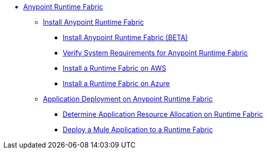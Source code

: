 // TOC File

* link:/project-worker-cloud/overview[Anypoint Runtime Fabric]
** link:/project-worker-cloud/install-about[Install Anypoint Runtime Fabric]
*** link:/project-worker-cloud/installation[Install Anypoint Runtime Fabric (BETA)]
*** link:/project-worker-cloud/install-sys-reqs[Verify System Requirements for Anypoint Runtime Fabric]
*** link:/project-worker-cloud/install-aws[Install a Runtime Fabric on AWS]
*** link:/project-worker-cloud/install-azure[Install a Runtime Fabric on Azure]
** link:/project-worker-cloud/deploy-about[Application Deployment on Anypoint Runtime Fabric]
*** link:/project-worker-cloud/deploy-resource-allocation[Determine Application Resource Allocation on Runtime Fabric]
*** link:/project-worker-cloud/deploy-to-runtime-fabric[Deploy a Mule Application to a Runtime Fabric]
